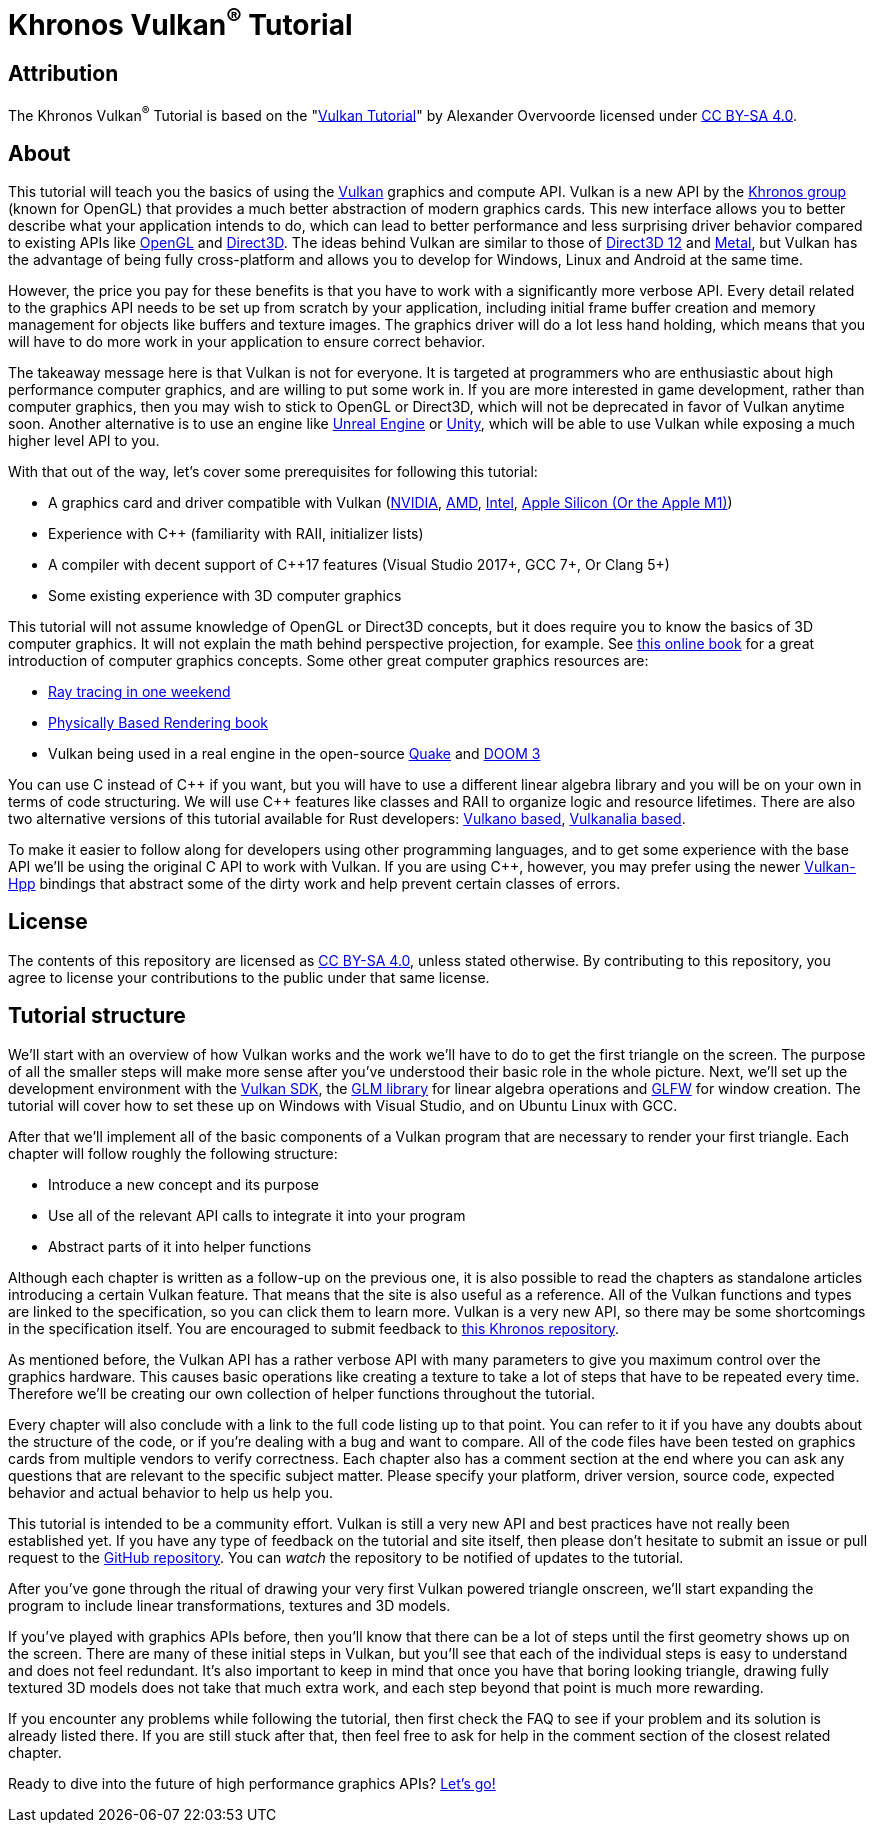 :pp: {plus}{plus}

= Khronos Vulkan^®^ Tutorial

== Attribution

The Khronos Vulkan^®^ Tutorial is based on the "link:https://vulkan-tutorial.com/[Vulkan Tutorial]" by Alexander Overvoorde licensed under link:https://creativecommons.org/licenses/by-sa/4.0/[CC BY-SA 4.0].

== About

This tutorial will teach you the basics of using the https://www.khronos.org/vulkan/[Vulkan] graphics and compute API.
Vulkan is a new API by the https://www.khronos.org/[Khronos group] (known for OpenGL) that provides a much better abstraction of modern graphics cards.
This new interface allows you to better describe what your application intends to do, which can lead to better performance and less surprising driver behavior compared to existing APIs like https://en.wikipedia.org/wiki/OpenGL[OpenGL] and https://en.wikipedia.org/wiki/Direct3D[Direct3D].
The ideas behind Vulkan are similar to those of https://en.wikipedia.org/wiki/Direct3D#Direct3D_12[Direct3D 12] and https://en.wikipedia.org/wiki/Metal_(API)[Metal], but Vulkan has the advantage of being fully cross-platform and allows you to develop for Windows, Linux and Android at the same time.

However, the price you pay for these benefits is that you have to work with a significantly more verbose API.
Every detail related to the graphics API needs to be set up from scratch by your application, including initial frame buffer creation and memory management for objects like buffers and texture images.
The graphics driver will do a lot less hand holding, which means that you will have to do more work in your application to ensure correct behavior.

The takeaway message here is that Vulkan is not for everyone.
It is targeted at programmers who are enthusiastic about high performance computer graphics, and are willing to put some work in.
If you are more interested in game development, rather than computer graphics, then you may wish to stick to OpenGL or Direct3D, which will not be deprecated in favor of Vulkan anytime soon.
Another alternative is to use an engine like https://en.wikipedia.org/wiki/Unreal_Engine#Unreal_Engine_4[Unreal Engine] or https://en.wikipedia.org/wiki/Unity_(game_engine)[Unity], which will be able to use Vulkan while exposing a much higher level API to you.

With that out of the way, let's cover some prerequisites for following this tutorial:

* A graphics card and driver compatible with Vulkan (https://developer.nvidia.com/vulkan-driver[NVIDIA], http://www.amd.com/en-us/innovations/software-technologies/technologies-gaming/vulkan[AMD], https://software.intel.com/en-us/blogs/2016/03/14/new-intel-vulkan-beta-1540204404-graphics-driver-for-windows-78110-1540[Intel], https://www.phoronix.com/scan.php?page=news_item&px=Apple-Silicon-Vulkan-MoltenVK[Apple Silicon (Or the Apple M1)])
* Experience with C{pp} (familiarity with RAII, initializer lists)
* A compiler with decent support of C{pp}17 features (Visual Studio 2017+, GCC 7+, Or Clang 5+)
* Some existing experience with 3D computer graphics

This tutorial will not assume knowledge of OpenGL or Direct3D concepts, but it does require you to know the basics of 3D computer graphics.
It will not explain the math behind perspective projection, for example.
See https://paroj.github.io/gltut/[this online book] for a great introduction of computer graphics concepts.
Some other great computer graphics resources are:

* https://github.com/RayTracing/raytracing.github.io[Ray tracing in one weekend]
* http://www.pbr-book.org/[Physically Based Rendering book]
* Vulkan being used in a real engine in the open-source https://github.com/Novum/vkQuake[Quake] and https://github.com/DustinHLand/vkDOOM3[DOOM 3]

You can use C instead of C{pp} if you want, but you will have to use a different linear algebra library and you will be on your own in terms of code structuring.
We will use C{pp} features like classes and RAII to organize logic and resource lifetimes.
There are also two alternative versions of this tutorial available for Rust developers: https://github.com/bwasty/vulkan-tutorial-rs[Vulkano based], https://kylemayes.github.io/vulkanalia[Vulkanalia based].

To make it easier to follow along for developers using other programming languages, and to get some experience with the base API we'll be using the original C API to work with Vulkan.
If you are using C{pp}, however, you may prefer using the newer https://github.com/KhronosGroup/Vulkan-Hpp[Vulkan-Hpp] bindings that abstract some of the dirty work and help prevent certain classes of errors.

== License

The contents of this repository are licensed as link:https://creativecommons.org/licenses/by-sa/4.0/[CC BY-SA 4.0], unless stated otherwise. By contributing to this repository, you agree to license your contributions to the public under that same license.

== Tutorial structure

We'll start with an overview of how Vulkan works and the work we'll have to do to get the first triangle on the screen.
The purpose of all the smaller steps will make more sense after you've understood their basic role in the whole picture.
Next, we'll set up the development environment with the https://lunarg.com/vulkan-sdk/[Vulkan SDK], the http://glm.g-truc.net/[GLM library] for linear algebra operations and http://www.glfw.org/[GLFW] for window creation.
The tutorial will cover how to set these up on Windows with Visual Studio, and on Ubuntu Linux with GCC.

After that we'll implement all of the basic components of a Vulkan program that are necessary to render your first triangle.
Each chapter will follow roughly the following structure:

* Introduce a new concept and its purpose
* Use all of the relevant API calls to integrate it into your program
* Abstract parts of it into helper functions

Although each chapter is written as a follow-up on the previous one, it is also possible to read the chapters as standalone articles introducing a certain Vulkan feature.
That means that the site is also useful as a reference.
All of the Vulkan functions and types are linked to the specification, so you can click them to learn more.
Vulkan is a very new API, so there may be some shortcomings in the specification itself.
You are encouraged to submit feedback to https://github.com/KhronosGroup/Vulkan-Docs[this Khronos repository].

As mentioned before, the Vulkan API has a rather verbose API with many parameters to give you maximum control over the graphics hardware.
This causes basic operations like creating a texture to take a lot of steps that have to be repeated every time.
Therefore we'll be creating our own collection of helper functions throughout the tutorial.

Every chapter will also conclude with a link to the full code listing up to that point.
You can refer to it if you have any doubts about the structure of the code, or if you're dealing with a bug and want to compare.
All of the code files have been tested on graphics cards from multiple vendors to verify correctness.
Each chapter also has a comment section at the end where you can ask any questions that are relevant to the specific subject matter.
Please specify your platform, driver version, source code, expected behavior and actual behavior to help us help you.

This tutorial is intended to be a community effort.
Vulkan is still a very new API and best practices have not really been established yet.
If you have any type of feedback on the tutorial and site itself, then please don't hesitate to submit an issue or pull request to the https://github.com/Overv/VulkanTutorial[GitHub repository].
You can _watch_ the repository to be notified of updates to the tutorial.

After you've gone through the ritual of drawing your very first Vulkan powered triangle onscreen, we'll start expanding the program to include linear transformations, textures and 3D models.

If you've played with graphics APIs before, then you'll know that there can be a lot of steps until the first geometry shows up on the screen.
There are many of these initial steps in Vulkan, but you'll see that each of the individual steps is easy to understand and does not feel redundant.
It's also important to keep in mind that once you have that boring looking triangle, drawing fully textured 3D models does not take that much extra work, and each step beyond that point is much more rewarding.

If you encounter any problems while following the tutorial, then first check the FAQ to see if your problem and its solution is already listed there.
If you are still stuck after that, then feel free to ask for help in the comment section of the closest related chapter.

Ready to dive into the future of high performance graphics APIs?
xref:01_Overview.adoc[Let's go!]

